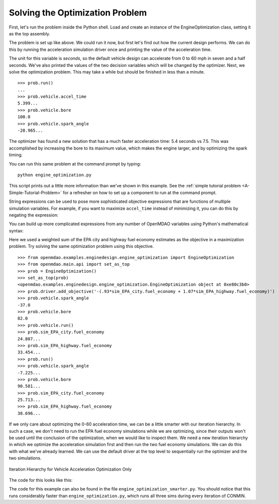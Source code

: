 .. index:: optimization

Solving the Optimization Problem
==================================

First, let's run the problem inside the Python shell. Load and create an instance of the
EngineOptimization class, setting it as the top assembly.

.. doctest:: optimization_fun

    >>> from openmdao.examples.enginedesign.engine_optimization import EngineOptimization
    >>> from openmdao.main.api import set_as_top
    >>> prob = EngineOptimization()
    >>> set_as_top(prob)
    <openmdao.examples.enginedesign.engine_optimization.EngineOptimization object at ...>

The problem is set up like above. We could run it now, but first let's find out how
the current design performs. We can do this by running the acceleration simulation driver once
and printing the value of the acceleration time.

.. doctest:: optimization_fun

    >>> prob.vehicle.bore
    82.0
    >>> prob.vehicle.spark_angle
    -37.0
    >>> prob.sim_acc.run()
    >>> prob.sim_acc.accel_time
    7.499...
    
The unit for this variable is `seconds`, so the default vehicle design can
accelerate from 0 to 60 mph in seven and a half seconds. We've also printed
the values of the two decision variables which will be changed by the
optimizer. Next, we solve the optimization problem. This may take a while
but should be finished in less than a minute.

:: 

        >>> prob.run()
        ...
        >>> prob.vehicle.accel_time
        5.399...
        >>> prob.vehicle.bore
        100.0
        >>> prob.vehicle.spark_angle
        -28.965...

The optimizer has found a new solution that has a much faster acceleration
time: 5.4 seconds vs 7.5. This was accomplished by increasing the bore to
its maximum value, which makes the engine larger, and by optimizing the
spark timing.

You can run this same problem at the command prompt by typing:

::

    python engine_optimization.py

This script prints out a little more information than we've shown in this
example. See the :ref:`simple tutorial problem <A-Simple-Tutorial-Problem>` 
for a refresher on how to set up a component to run at the command prompt.

String expressions can be used to pose more sophisticated objective expressions
that are functions of multiple simulation variables. For example, if you want
to maximize ``accel_time`` instead of minimizing it, you can do this by negating
the expression:

.. testsetup:: Code10

        from openmdao.examples.enginedesign.engine_optimization import EngineOptimization
        self = EngineOptimization()
        
.. testcode:: Code10

                # CONMIN Objective = Maximize accel_time 
                self.driver.add_objective('-sim_acc.accel_time')
                
You can build up more complicated expressions from any number of OpenMDAO variables using Python's mathematical syntax:

.. testcode:: Code10

                # CONMIN Objective = Maximize weighted sum of EPA city and highway fuel economy 
                self.driver.add_objective('-(.93*sim_EPA_city.fuel_economy + 1.07*sim_EPA_highway.fuel_economy)')

Here we used a weighted sum of the EPA city and highway fuel economy estimates as the objective in a maximization problem.
Try solving the same optimization problem using this objective.

::

        >>> from openmdao.examples.enginedesign.engine_optimization import EngineOptimization
        >>> from openmdao.main.api import set_as_top
        >>> prob = EngineOptimization()
        >>> set_as_top(prob)
        <openmdao.examples.enginedesign.engine_optimization.EngineOptimization object at 0xe80c3b0>
        >>> prob.driver.add_objective('-(.93*sim_EPA_city.fuel_economy + 1.07*sim_EPA_highway.fuel_economy)')
        >>> prob.vehicle.spark_angle
        -37.0
        >>> prob.vehicle.bore
        82.0
        >>> prob.vehicle.run()
        >>> prob.sim_EPA_city.fuel_economy
        24.807...
        >>> prob.sim_EPA_highway.fuel_economy
        33.454...
        >>> prob.run()
        >>> prob.vehicle.spark_angle
        -7.225...
        >>> prob.vehicle.bore
        90.581...
        >>> prob.sim_EPA_city.fuel_economy
        25.713...
        >>> prob.sim_EPA_highway.fuel_economy
        38.696...

If we only care about optimizing the 0-60 acceleration time, we can be a little smarter with our
iteration hierarchy. In such a case, we don't need to run the EPA fuel economy simulations while
we are optimizing, since their outputs won't be used until the conclusion of the optimization, when
we would like to inspect them. We need a new iteration hierarchy in which we optimize the 
acceleration simulation first and then run the two fuel economy simulations. We can do this with
what we've already learned. We can use the default driver at the top level to sequentially run
the optimizer and the two simulations.

.. figure:: Driver_Process_Definition6.png
   :align: center
   :alt: Diagram of process model showing the vehicle assembly, some simulation drivers, and the optimizer
   
   Iteration Hierarchy for Vehicle Acceleration Optimization Only
   
The code for this looks like this:

.. testcode:: OptimizationSmarter

        # pylint: disable-msg=E0611,F0401
        from openmdao.main.api import Assembly
        from openmdao.lib.drivers.api import CONMINdriver
        
        from openmdao.examples.enginedesign.driving_sim import SimAcceleration, \
                                                               SimEconomy
        from openmdao.examples.enginedesign.vehicle import Vehicle
        
        class EngineOptimization(Assembly):
            """Optimization of a Vehicle."""
            
            def __init__(self):
                """ Creates a new Assembly for vehicle performance optimization."""
                
                super(EngineOptimization, self).__init__()
        
                # pylint: disable-msg=E1101
                
                # Create CONMIN Optimizer instance
                self.add('optimizer', CONMINdriver())
                
                # Create Vehicle instance
                self.add('vehicle', Vehicle())
                
                # Create Driving Simulation instances
                self.add('sim_acc', SimAcceleration())
                self.add('sim_EPA_city', SimEconomy())
                self.add('sim_EPA_highway', SimEconomy())
                
                # add the optimizer and economy sims to driver workflow
                self.driver.workflow.add(['optimizer', 'sim_EPA_city', 'sim_EPA_highway'])
                
                # add the acceleration sim to the optimizer workflow
                self.optimizer.workflow.add('sim_acc')
        
                # Add vehicle to sim workflows.
                self.sim_acc.workflow.add('vehicle')
                self.sim_EPA_city.workflow.add('vehicle')
                self.sim_EPA_highway.workflow.add('vehicle')
            
                # CONMIN Flags
                self.optimizer.iprint = 0
                self.optimizer.itmax = 30
                
                # CONMIN Objective 
                self.optimizer.add_objective('sim_acc.accel_time')
                
                # CONMIN Design Variables 
                self.optimizer.add_parameter('vehicle.spark_angle', -50., 10.)
                self.optimizer.add_parameter('vehicle.bore', 65., 100.)
                
                # Acceleration Sim setup
                self.sim_acc.velocity_str = 'vehicle.velocity'
                self.sim_acc.throttle_str = 'vehicle.throttle'
                self.sim_acc.gear_str = 'vehicle.current_gear'
                self.sim_acc.acceleration_str = 'vehicle.acceleration'
                self.sim_acc.overspeed_str = 'vehicle.overspeed'
                
                # EPA City MPG Sim Setup
                self.sim_EPA_city.velocity_str = 'vehicle.velocity'
                self.sim_EPA_city.throttle_str = 'vehicle.throttle'
                self.sim_EPA_city.gear_str = 'vehicle.current_gear'
                self.sim_EPA_city.acceleration_str = 'vehicle.acceleration'
                self.sim_EPA_city.fuel_burn_str = 'vehicle.fuel_burn'
                self.sim_EPA_city.overspeed_str = 'vehicle.overspeed'
                self.sim_EPA_city.underspeed_str = 'vehicle.underspeed'
                self.sim_EPA_city.profilename = 'EPA-city.csv'
                self.sim_EPA_city.force_execute = True
                
                # EPA Highway MPG Sim Setup
                self.sim_EPA_highway.velocity_str = 'vehicle.velocity'
                self.sim_EPA_highway.throttle_str = 'vehicle.throttle'
                self.sim_EPA_highway.gear_str = 'vehicle.current_gear'
                self.sim_EPA_highway.acceleration_str = 'vehicle.acceleration'
                self.sim_EPA_highway.fuel_burn_str = 'vehicle.fuel_burn'
                self.sim_EPA_highway.overspeed_str = 'vehicle.overspeed'
                self.sim_EPA_highway.underspeed_str = 'vehicle.underspeed'
                self.sim_EPA_highway.profilename = 'EPA-highway.csv'        
                self.sim_EPA_highway.force_execute = True        
                
        if __name__ == "__main__":
        
            def prz(title):
                """ Print before and after"""
                
                print '---------------------------------'
                print title
                print '---------------------------------'
                print 'Engine: Bore = ', opt_problem.vehicle.bore
                print 'Engine: Spark Angle = ', opt_problem.vehicle.spark_angle
                print '---------------------------------'
                print '0-60 Accel Time = ', opt_problem.sim_acc.accel_time
                print 'EPA City MPG = ', opt_problem.sim_EPA_city.fuel_economy
                print 'EPA Highway MPG = ', opt_problem.sim_EPA_highway.fuel_economy
                print '\n'
    

                import time
                from openmdao.main.api import set_as_top
                
                opt_problem = EngineOptimization()
                set_as_top(opt_problem)
                
                opt_problem.sim_acc.run()
                opt_problem.sim_EPA_city.run()
                opt_problem.sim_EPA_highway.run()
                prz('Old Design')
            
                tt = time.time()
                opt_problem.run()
                prz('New Design')
                print "CONMIN Iterations: ", opt_problem.optimizer.iter_count
                print ""
                print "Elapsed time: ", time.time()-tt

The code for this example can also be found in the file ``engine_optimization_smarter.py``. You
should notice that this runs considerably faster than ``engine_optimization.py``, which runs
all three sims during every iteration of CONMIN.
